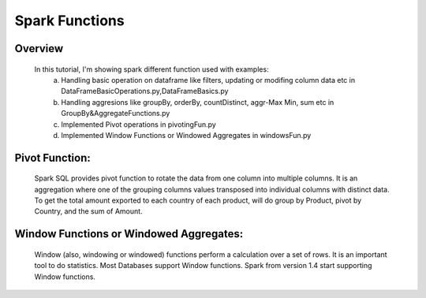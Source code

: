 ===============
Spark Functions
===============

Overview
==============
  In this tutorial, I'm showing spark different function used with examples:
    a. Handling basic operation on dataframe like filters, updating or modifing column data etc in DataFrameBasicOperations.py,DataFrameBasics.py
    b. Handling aggresions like groupBy, orderBy, countDistinct, aggr-Max Min, sum etc in GroupBy&AggregateFunctions.py
    c. Implemented Pivot operations in pivotingFun.py
    d. Implemented Window Functions or Windowed Aggregates in windowsFun.py
  
Pivot Function:
================
  Spark SQL provides pivot function to rotate the data from one column into multiple columns. It is an aggregation where one of the grouping columns values transposed into individual columns with distinct data. To get the total amount exported to each country of each product, will do group by Product, pivot by Country, and the sum of Amount.
  

Window Functions or Windowed Aggregates:
========================================
  Window (also, windowing or windowed) functions perform a calculation over a set of rows. It is an important tool to do statistics. Most Databases support Window functions. Spark from version 1.4 start supporting Window functions.
